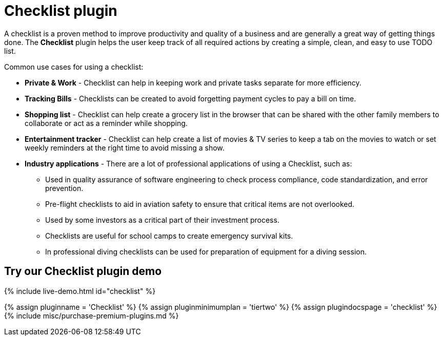 = Checklist plugin
:controls: toolbar button
:description: Add checklists to your content.
:keywords: lists todo checklist
:title_nav: Checklist

A checklist is a proven method to improve productivity and quality of a business and are generally a great way of getting things done. The *Checklist* plugin helps the user keep track of all required actions by creating a simple, clean, and easy to use TODO list.

Common use cases for using a checklist:

* *Private & Work* - Checklist can help in keeping work and private tasks separate for more efficiency.
* *Tracking Bills* - Checklists can be created to avoid forgetting payment cycles to pay a bill on time.
* *Shopping list* - Checklist can help create a grocery list in the browser that can be shared with the other family members to collaborate or act as a reminder while shopping.
* *Entertainment tracker* - Checklist can help create a list of movies & TV series to keep a tab on the movies to watch or set weekly reminders at the right time to avoid missing a show.
* *Industry applications* - There are a lot of professional applications of using a Checklist, such as:
 ** Used in quality assurance of software engineering to check process compliance, code standardization, and error prevention.
 ** Pre-flight checklists to aid in aviation safety to ensure that critical items are not overlooked.
 ** Used by some investors as a critical part of their investment process.
 ** Checklists are useful for school camps to create emergency survival kits.
 ** In professional diving checklists can be used for preparation of equipment for a diving session.

== Try our Checklist plugin demo

{% include live-demo.html id="checklist" %}

{% assign pluginname = 'Checklist' %}
{% assign pluginminimumplan = 'tiertwo' %}
{% assign plugindocspage = 'checklist' %}
{% include misc/purchase-premium-plugins.md %}
